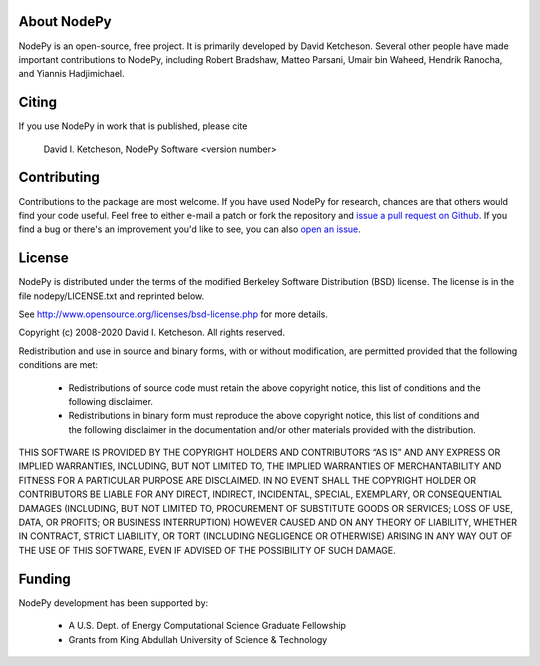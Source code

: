 About NodePy
============

NodePy is an open-source, free project.  It is primarily developed by David
Ketcheson.  Several other people have made important contributions to NodePy,
including Robert Bradshaw, Matteo Parsani, Umair bin Waheed, Hendrik Ranocha,
and Yiannis Hadjimichael.

Citing
======

If you use NodePy in work that is published, please cite

  David I. Ketcheson, NodePy Software <version number>

Contributing
============

Contributions to the package are most welcome.  If you have
used NodePy for research, chances are that others would find your
code useful.  Feel free to either e-mail a patch or fork the
repository and
`issue a pull request on Github <https://github.com/ketch/nodepy/compare>`__.
If you find a bug or there's an improvement you'd like to see, you can
also `open an issue <https://github.com/ketch/nodepy/issues>`__.

License
=======

NodePy is distributed under the terms of the modified Berkeley Software Distribution
(BSD) license.  The license is in the file nodepy/LICENSE.txt and
reprinted below.

See http://www.opensource.org/licenses/bsd-license.php for more details.

Copyright (c) 2008-2020 David I. Ketcheson.  All rights reserved.

Redistribution and use in source and binary forms, with or without
modification, are permitted provided that the following conditions are met:

  * Redistributions of source code must retain the above copyright notice,
    this list of conditions and the following disclaimer.
  * Redistributions in binary form must reproduce the above copyright
    notice, this list of conditions and the following disclaimer in the
    documentation and/or other materials provided with the distribution.

THIS SOFTWARE IS PROVIDED BY THE COPYRIGHT HOLDERS AND CONTRIBUTORS “AS IS” AND ANY EXPRESS OR IMPLIED WARRANTIES, INCLUDING, BUT NOT LIMITED TO, THE IMPLIED WARRANTIES OF MERCHANTABILITY AND FITNESS FOR A PARTICULAR PURPOSE ARE DISCLAIMED. IN NO EVENT SHALL THE COPYRIGHT HOLDER OR CONTRIBUTORS BE LIABLE FOR ANY DIRECT, INDIRECT, INCIDENTAL, SPECIAL, EXEMPLARY, OR CONSEQUENTIAL DAMAGES (INCLUDING, BUT NOT LIMITED TO, PROCUREMENT OF SUBSTITUTE GOODS OR SERVICES; LOSS OF USE, DATA, OR PROFITS; OR BUSINESS INTERRUPTION) HOWEVER CAUSED AND ON ANY THEORY OF LIABILITY, WHETHER IN CONTRACT, STRICT LIABILITY, OR TORT (INCLUDING NEGLIGENCE OR OTHERWISE) ARISING IN ANY WAY OUT OF THE USE OF THIS SOFTWARE, EVEN IF ADVISED OF THE POSSIBILITY OF SUCH DAMAGE.

Funding
=======

NodePy development has been supported by:

  * A U.S. Dept. of Energy Computational Science Graduate Fellowship
  * Grants from King Abdullah University of Science & Technology
